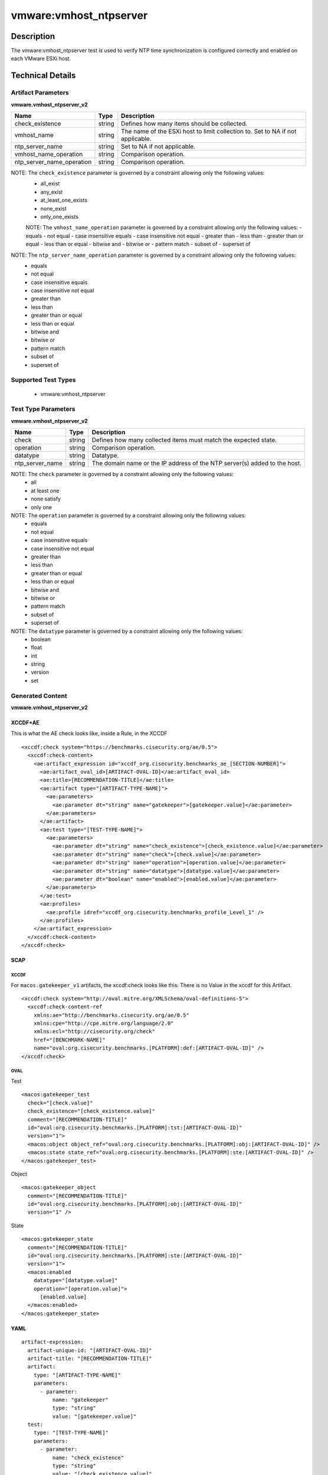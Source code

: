 vmware:vmhost_ntpserver
=======================

Description
-----------

The vmware:vmhost_ntpserver test is used to verify NTP time synchronization is configured correctly and enabled on each VMware ESXi host.

Technical Details
-----------------

Artifact Parameters
~~~~~~~~~~~~~~~~~~~

**vmware.vmhost_ntpserver_v2**

+-------------------------------------+---------+----------------------------+
| Name                                | Type    | Description                |
+=====================================+=========+============================+
| check_existence                     | string  | Defines how many items     |
|                                     |         | should be collected.       |
+-------------------------------------+---------+----------------------------+
| vmhost_name                         | string  | The name of the ESXi host  |
|                                     |         | to limit collection to.    |
|                                     |         | Set to NA if not           |
|                                     |         | applicable.                |
+-------------------------------------+---------+----------------------------+
| ntp_server_name                     | string  | Set to NA if not           |
|                                     |         | applicable.                |
+-------------------------------------+---------+----------------------------+
| vmhost_name_operation               | string  | Comparison operation.      |
+-------------------------------------+---------+----------------------------+
| ntp_server_name_operation           | string  | Comparison operation.      |
+-------------------------------------+---------+----------------------------+

NOTE: The ``check_existence``  parameter is governed by a constraint allowing only the following values:
  - all_exist
  - any_exist
  - at_least_one_exists
  - none_exist
  - only_one_exists

  NOTE: The ``vmhost_name_operation`` parameter is governed by a constraint allowing only the following values:
  - equals
  - not equal
  - case insensitive equals
  - case insensitive not equal
  - greater than
  - less than
  - greater than or equal
  - less than or equal
  - bitwise and 
  - bitwise or
  - pattern match
  - subset of
  - superset of

NOTE: The ``ntp_server_name_operation`` parameter is governed by a constraint allowing only the following values:
  - equals
  - not equal
  - case insensitive equals
  - case insensitive not equal
  - greater than
  - less than
  - greater than or equal
  - less than or equal
  - bitwise and 
  - bitwise or
  - pattern match
  - subset of
  - superset of

Supported Test Types
~~~~~~~~~~~~~~~~~~~~

  - vmware:vmhost_ntpserver

Test Type Parameters
~~~~~~~~~~~~~~~~~~~~

**vmware.vmhost_ntpserver_v2**

+-------------------------------------+---------+----------------------------+
| Name                                | Type    | Description                |
+=====================================+=========+============================+
| check                               | string  | Defines how many collected |
|                                     |         | items must match the       |
|                                     |         | expected state.            |
+-------------------------------------+---------+----------------------------+
| operation                           | string  | Comparison operation.      |
+-------------------------------------+---------+----------------------------+
| datatype                            | string  | Datatype.                  |
+-------------------------------------+---------+----------------------------+
| ntp_server_name                     | string  | The domain name or the IP  |
|                                     |         | address of the NTP         |
|                                     |         | server(s) added to the     |
|                                     |         | host.                      |
+-------------------------------------+---------+----------------------------+

NOTE: The ``check`` parameter is governed by a constraint allowing only the following values:
  - all
  - at least one
  - none satisfy
  - only one

NOTE: The ``operation`` parameter is governed by a constraint allowing only the following values:
  - equals
  - not equal
  - case insensitive equals
  - case insensitive not equal
  - greater than
  - less than
  - greater than or equal
  - less than or equal
  - bitwise and
  - bitwise or
  - pattern match
  - subset of
  - superset of

NOTE: The ``datatype`` parameter is governed by a constraint allowing only the following values:
	- boolean
	- float
	- int
	- string
	- version
	- set

Generated Content
~~~~~~~~~~~~~~~~~

**vmware.vmhost_ntpserver_v2**

XCCDF+AE
^^^^^^^^

This is what the AE check looks like, inside a Rule, in the XCCDF

::

  <xccdf:check system="https://benchmarks.cisecurity.org/ae/0.5">
    <xccdf:check-content>
      <ae:artifact_expression id="xccdf_org.cisecurity.benchmarks_ae_[SECTION-NUMBER]">
        <ae:artifact_oval_id>[ARTIFACT-OVAL-ID]</ae:artifact_oval_id>
        <ae:title>[RECOMMENDATION-TITLE]</ae:title>
        <ae:artifact type="[ARTIFACT-TYPE-NAME]">
          <ae:parameters>
            <ae:parameter dt="string" name="gatekeeper">[gatekeeper.value]</ae:parameter>
          </ae:parameters>
        </ae:artifact>
        <ae:test type="[TEST-TYPE-NAME]">
          <ae:parameters>
            <ae:parameter dt="string" name="check_existence">[check_existence.value]</ae:parameter>
            <ae:parameter dt="string" name="check">[check.value]</ae:parameter>
            <ae:parameter dt="string" name="operation">[operation.value]</ae:parameter>
            <ae:parameter dt="string" name="datatype">[datatype.value]</ae:parameter>
            <ae:parameter dt="boolean" name="enabled">[enabled.value]</ae:parameter>
          </ae:parameters>
        </ae:test>
        <ae:profiles>
          <ae:profile idref="xccdf_org.cisecurity.benchmarks_profile_Level_1" />
        </ae:profiles>
      </ae:artifact_expression>
    </xccdf:check-content>
  </xccdf:check>

SCAP
^^^^

XCCDF
'''''

For ``macos.gatekeeper_v1`` artifacts, the xccdf:check looks like this. There is no Value in the xccdf for this Artifact.

::

  <xccdf:check system="http://oval.mitre.org/XMLSchema/oval-definitions-5">
    <xccdf:check-content-ref 
      xmlns:ae="http://benchmarks.cisecurity.org/ae/0.5"
      xmlns:cpe="http://cpe.mitre.org/language/2.0"
      xmlns:ecl="http://cisecurity.org/check"
      href="[BENCHMARK-NAME]"
      name="oval:org.cisecurity.benchmarks.[PLATFORM]:def:[ARTIFACT-OVAL-ID]" />
  </xccdf:check>

OVAL
''''

Test

::

  <macos:gatekeeper_test 
    check="[check.value]"
    check_existence="[check_existence.value]"
    comment="[RECOMMENDATION-TITLE]"
    id="oval:org.cisecurity.benchmarks.[PLATFORM]:tst:[ARTIFACT-OVAL-ID]"
    version="1">
    <macos:object object_ref="oval:org.cisecurity.benchmarks.[PLATFORM]:obj:[ARTIFACT-OVAL-ID]" />
    <macos:state state_ref="oval:org.cisecurity.benchmarks.[PLATFORM]:ste:[ARTIFACT-OVAL-ID]" />
  </macos:gatekeeper_test>

Object

::

  <macos:gatekeeper_object 
    comment="[RECOMMENDATION-TITLE]"
    id="oval:org.cisecurity.benchmarks.[PLATFORM]:obj:[ARTIFACT-OVAL-ID]"
    version="1" />
   

State

::

  <macos:gatekeeper_state 
    comment="[RECOMMENDATION-TITLE]"
    id="oval:org.cisecurity.benchmarks.[PLATFORM]:ste:[ARTIFACT-OVAL-ID]"
    version="1">
    <macos:enabled 
      datatype="[datatype.value]"
      operation="[operation.value]">
        [enabled.value]
    </macos:enabled>
  </macos:gatekeeper_state>  

YAML
^^^^

::

  artifact-expression:
    artifact-unique-id: "[ARTIFACT-OVAL-ID]"
    artifact-title: "[RECOMMENDATION-TITLE]"
    artifact:
      type: "[ARTIFACT-TYPE-NAME]"
      parameters:
        - parameter: 
            name: "gatekeeper"
            type: "string"
            value: "[gatekeeper.value]"
    test:
      type: "[TEST-TYPE-NAME]"
      parameters:
        - parameter:
            name: "check_existence"
            type: "string"
            value: "[check_existence.value]"
        - parameter: 
            name: "check"
            type: "string"
            value: "[check.value]"
        - parameter:
            name: "operation"
            type: "string"
            value: "[operation.value]"
        - parameter: 
            name: "datatype"
            type: "string"
            value: "[datatype.value]"
        - parameter: 
            name: "enabled"
            type: "string"
            value: "[enabled.value]"

JSON
^^^^

::

  {
    "artifact-expression": {
      "artifact-unique-id": "[ARTIFACT-OVAL-ID]",
      "artifact-title": "[RECOMMENDATION-TITLE]",
      "artifact": {
        "type": "[ARTIFACT-TYPE-NAME]",
        "parameters": [
          {
            "parameter": {
              "name": "gatekeeper",
              "type": "string",
              "value": "[gatekeeper.value]"
            }
          }
        ]
      },
      "test": {
        "type": "[TEST-TYPE-NAME]",
        "parameters": [
          {
            "parameter": {
              "name": "check_existence",
              "type": "string",
              "value": "[check_existence.value]"
            }
          },
          {
            "parameter": {
              "name": "check",
              "type": "string",
              "value": "[check.value]"
            }
          },
          {
            "parameter": {
              "name": "operation",
              "type": "string",
              "value": "[operation.value]"
            }
          },
          {
            "parameter": {
              "name": "datetype",
              "type": "string",
              "value": "[datatype.value]"
            }
          },
          {
            "parameter": {
              "name": "enabled",
              "type": "string",
              "value": "[enabled.value]"
            }
          }
        ]
      }
    }
  }
